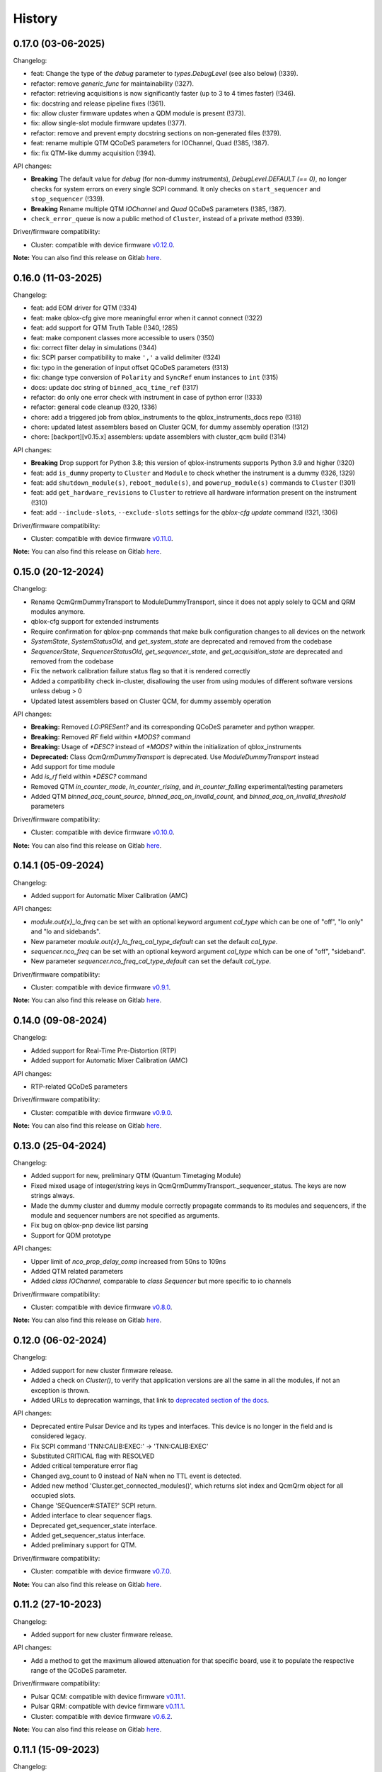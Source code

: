 =======
History
=======

0.17.0 (03-06-2025)
-------------------

Changelog:

* feat: Change the type of the `debug` parameter to `types.DebugLevel` (see also below) (!339).
* refactor: remove `generic_func` for maintainability (!327).
* refactor: retrieving acquisitions is now significantly faster (up to 3 to 4 times faster) (!346).
* fix: docstring and release pipeline fixes (!361).
* fix: allow cluster firmware updates when a QDM module is present (!373).
* fix: allow single-slot module firmware updates (!377).
* refactor: remove and prevent empty docstring sections on non-generated files (!379).
* feat: rename multiple QTM QCoDeS parameters for IOChannel, Quad (!385, !387).
* fix: fix QTM-like dummy acquisition (!394).

API changes:

* **Breaking** The default value for `debug` (for non-dummy instruments),
  `DebugLevel.DEFAULT (== 0)`, no longer checks for system errors on every
  single SCPI command. It only checks on ``start_sequencer`` and ``stop_sequencer`` (!339).
* **Breaking** Rename multiple QTM `IOChannel` and `Quad` QCoDeS parameters (!385, !387).
* ``check_error_queue`` is now a public method of ``Cluster``, instead of a private method (!339).

Driver/firmware compatibility:

* Cluster: compatible with device firmware `v0.12.0 <https://gitlab.com/qblox/releases/cluster_releases/-/releases/v0.12.0>`__.

**Note:** You can also find this release on Gitlab `here <https://gitlab.com/qblox/packages/software/qblox_instruments/-/releases/v0.17.0>`__.

0.16.0 (11-03-2025)
-------------------
Changelog:

* feat: add EOM driver for QTM (!334)
* feat: make qblox-cfg give more meaningful error when it cannot connect (!322)
* feat: add support for QTM Truth Table (!340, !285)
* feat: make component classes more accessible to users (!350)
* fix: correct filter delay in simulations (!344)
* fix: SCPI parser compatibility to make ``','`` a valid delimiter (!324)
* fix: typo in the generation of input offset QCoDeS parameters (!313)
* fix: change type conversion of ``Polarity`` and ``SyncRef`` enum instances to ``int`` (!315)
* docs: update doc string of ``binned_acq_time_ref`` (!317)
* refactor: do only one error check with instrument in case of python error (!333)
* refactor: general code cleanup (!320, !336)
* chore: add a triggered job from qblox_instruments to the qblox_instruments_docs repo (!318)
* chore: updated latest assemblers based on Cluster QCM, for dummy assembly operation (!312)
* chore: [backport][v0.15.x] assemblers: update assemblers with cluster_qcm build (!314)

API changes:

* **Breaking** Drop support for Python 3.8; this version of qblox-instruments supports Python 3.9 and higher (!320)
* feat: add ``is_dummy`` property to ``Cluster`` and ``Module`` to check whether the instrument is a dummy (!326, !329)
* feat: add ``shutdown_module(s)``, ``reboot_module(s)``, and ``powerup_module(s)`` commands to ``Cluster`` (!301)
* feat: add ``get_hardware_revisions`` to ``Cluster`` to retrieve all hardware information present on the instrument (!310)
* feat: add ``--include-slots``, ``--exclude-slots`` settings for the `qblox-cfg update` command (!321, !306)

Driver/firmware compatibility:

* Cluster: compatible with device firmware `v0.11.0 <https://gitlab.com/qblox/releases/cluster_releases/-/releases/v0.11.0>`__.

**Note:** You can also find this release on Gitlab `here <https://gitlab.com/qblox/packages/software/qblox_instruments/-/releases/v0.16.0>`__.


0.15.0 (20-12-2024)
-------------------

Changelog:

* Rename QcmQrmDummyTransport to ModuleDummyTransport, since it does not apply solely to QCM and QRM modules anymore.
* qblox-cfg support for extended instruments
* Require confirmation for qblox-pnp commands that make bulk configuration changes to all devices on the network
* `SystemState`, `SystemStatusOld`, and `get_system_state` are deprecated and removed from the codebase
* `SequencerState`, `SequencerStatusOld`, `get_sequencer_state`, and `get_acquisition_state` are deprecated and removed from the codebase
* Fix the network calibration failure status flag so that it is rendered correctly
* Added a compatibility check in-cluster, disallowing the user from using modules of different software versions unless debug > 0
* Updated latest assemblers based on Cluster QCM, for dummy assembly operation

API changes:

* **Breaking:** Removed `LO:PRESent?` and its corresponding QCoDeS parameter and python wrapper.
* **Breaking:** Removed `RF` field within `*MODS?` command
* **Breaking:** Usage of `*DESC?` instead of `*MODS?` within the initialization of qblox_instruments
* **Deprecated:** Class `QcmQrmDummyTransport` is deprecated. Use `ModuleDummyTransport` instead
* Add support for time module
* Add `is_rf` field within `*DESC?` command
* Removed QTM `in_counter_mode`, `in_counter_rising`, and `in_counter_falling` experimental/testing parameters
* Added QTM `binned_acq_count_source`, `binned_acq_on_invalid_count`, and `binned_acq_on_invalid_threshold` parameters

Driver/firmware compatibility:

* Cluster: compatible with device firmware `v0.10.0 <https://gitlab.com/qblox/releases/cluster_releases/-/releases/v0.10.0>`__.

**Note:** You can also find this release on Gitlab `here <https://gitlab.com/qblox/packages/software/qblox_instruments/-/releases/v0.15.0>`__.


0.14.1 (05-09-2024)
-------------------

Changelog:

* Added support for Automatic Mixer Calibration (AMC)

API changes:

* `module.out{x}_lo_freq` can be set with an optional keyword argument `cal_type` which can be one of "off", "lo only" and "lo and sidebands".
* New parameter `module.out{x}_lo_freq_cal_type_default` can set the default `cal_type`.
* `sequencer.nco_freq` can be set with an optional keyword argument `cal_type` which can be one of "off", "sideband".
* New parameter `sequencer.nco_freq_cal_type_default` can set the default `cal_type`.

Driver/firmware compatibility:

* Cluster: compatible with device firmware `v0.9.1 <https://gitlab.com/qblox/releases/cluster_releases/-/releases/v0.9.1>`__.

**Note:** You can also find this release on Gitlab `here <https://gitlab.com/qblox/packages/software/qblox_instruments/-/releases/v0.14.1>`__.


0.14.0 (09-08-2024)
-------------------

Changelog:

* Added support for Real-Time Pre-Distortion (RTP)
* Added support for Automatic Mixer Calibration (AMC)

API changes:

* RTP-related QCoDeS parameters

Driver/firmware compatibility:

* Cluster: compatible with device firmware `v0.9.0 <https://gitlab.com/qblox/releases/cluster_releases/-/releases/v0.9.0>`__.

**Note:** You can also find this release on Gitlab `here <https://gitlab.com/qblox/packages/software/qblox_instruments/-/releases/v0.14.0>`__.

0.13.0 (25-04-2024)
-------------------

Changelog:

* Added support for new, preliminary QTM (Quantum Timetaging Module)
* Fixed mixed usage of integer/string keys in QcmQrmDummyTransport._sequencer_status. The keys are now strings always.
* Made the dummy cluster and dummy module correctly propagate commands to its modules and sequencers, if the module and sequencer numbers are not specified as arguments.
* Fix bug on qblox-pnp device list parsing
* Support for QDM prototype

API changes:

* Upper limit of `nco_prop_delay_comp` increased from 50ns to 109ns
* Added QTM related parameters
* Added `class IOChannel`, comparable to `class Sequencer` but more specific to io channels

Driver/firmware compatibility:

* Cluster: compatible with device firmware `v0.8.0 <https://gitlab.com/qblox/releases/cluster_releases/-/releases/v0.8.0>`__.

**Note:** You can also find this release on Gitlab `here <https://gitlab.com/qblox/packages/software/qblox_instruments/-/releases/v0.13.0>`__.

0.12.0 (06-02-2024)
-------------------

Changelog:

* Added support for new cluster firmware release.
* Added a check on `Cluster()`, to verify that application versions are all the same in all the modules, if not an exception is thrown.
* Added URLs to deprecation warnings, that link to `deprecated section of the docs <https://qblox-qblox-instruments.readthedocs-hosted.com/en/main/getting_started/deprecated.html>`__.

API changes:

* Deprecated entire Pulsar Device and its types and interfaces. This device is no longer in the field and is considered legacy.
* Fix SCPI command 'TNN:CALIB:EXEC:' -> 'TNN:CALIB:EXEC'
* Substituted CRITICAL flag with RESOLVED
* Added critical temperature error flag
* Changed avg_count to 0 instead of NaN when no TTL event is detected.
* Added new method 'Cluster.get_connected_modules()', which returns slot index and QcmQrm object for all occupied slots.
* Change 'SEQuencer#:STATE?' SCPI return.
* Added interface to clear sequencer flags.
* Deprecated get_sequencer_state interface.
* Added get_sequencer_status interface.
* Added preliminary support for QTM.

Driver/firmware compatibility:

* Cluster: compatible with device firmware `v0.7.0 <https://gitlab.com/qblox/releases/cluster_releases/-/releases/v0.7.0>`__.

**Note:** You can also find this release on Gitlab `here <https://gitlab.com/qblox/packages/software/qblox_instruments/-/releases/v0.12.0>`__.

0.11.2 (27-10-2023)
-------------------

Changelog:

* Added support for new cluster firmware release.

API changes:

* Add a method to get the maximum allowed attenuation for that specific board, use it to populate the respective range of the QCoDeS parameter.

Driver/firmware compatibility:

* Pulsar QCM: compatible with device firmware `v0.11.1 <https://gitlab.com/qblox/releases/pulsar_qcm_releases/-/releases/v0.11.1>`__.
* Pulsar QRM: compatible with device firmware `v0.11.1 <https://gitlab.com/qblox/releases/pulsar_qrm_releases/-/releases/v0.11.1>`__.
* Cluster: compatible with device firmware `v0.6.2 <https://gitlab.com/qblox/releases/cluster_releases/-/releases/v0.6.2>`__.

**Note:** You can also find this release on Gitlab `here <https://gitlab.com/qblox/packages/software/qblox_instruments/-/releases/v0.11.2>`__.

0.11.1 (15-09-2023)
-------------------

Changelog:

* Fixed compatibility with Python 3.7
* Fixed `qblox-pnp` under MacOS
* Added support for new cluster firmware release.

Driver/firmware compatibility:

* Pulsar QCM: compatible with device firmware `v0.11.1 <https://gitlab.com/qblox/releases/pulsar_qcm_releases/-/releases/v0.11.1>`__.
* Pulsar QRM: compatible with device firmware `v0.11.1 <https://gitlab.com/qblox/releases/pulsar_qrm_releases/-/releases/v0.11.1>`__.
* Cluster: compatible with device firmware `v0.6.1 <https://gitlab.com/qblox/releases/cluster_releases/-/releases/v0.6.1>`__.

**Note:** You can also find this release on Gitlab `here <https://gitlab.com/qblox/packages/software/qblox_instruments/-/releases/v0.11.1>`__.

0.11.0 (27-07-2023)
-------------------

Changelog:

* Added marker inversion functionality, for changing marker default voltage level. Previously it defaulted to LOW but now
  user can use the marker inv parameters to select default value of HIGH.
* Made all the SystemStatusFlags more concise.
* Added ability for ADC's inputs to be offset.
* Changed channel map to support real-mode waveform playback and make the parameters usage more intuitive.
* Fixed missing set/get parameters on dummy instrument.
* Fixed global divide-by-zero settings in numpy, moving it for local scope when is potentially possible.

API changes:

* SystemStatusFlags regrouped PLL flags {CARRIER_PLL_UNLOCKED, FPGA_PLL_UNLOCKED, LO_PLL_UNLOCKED} -> {PLL_UNLOCKED}
* SystemStatusFlags regrouped Temp flags {FPGA_TEMPERATURE_OUT_OF_RANGE, CARRIER_TEMPERATURE_OUT_OF_RANGE,
  AFE_TEMPERATURE_OUT_OF_RANGE, LO_TEMPERATURE_OUT_OF_RANGE, BACKPLANE_TEMPERATURE_OUT_OF_RANGE} -> {TEMPERATURE_OUT_OF_RANGE}
* SystemStatusFlags added flag {HARDWARE_COMPONENT_FAILED}
* QCoDeS parameter added for input offset : {in0_offset_path0, in0_offset_path1, in0_offset, in1_offset}
* QCoDeS parameter added for marker inversion: {marker0_inv_en, marker1_inv_en, marker2_inv_en, marker3_inv_en}
* QCoDeS parameters changed for channel map: channel_map_pathX_outY_en -> connect_outX
* QCoDeS parameters added for real-mode acquisition: {connect_acq_I, connect_acq_Q}
* Added utility methods for configuring the channel map: {disconnect_outputs, disconnect_inputs, connect_sequencer}
* Added `qblox-cfg describe -j/--json`` to more explicitly expose the functionality currently only shown when verbosity is increased

Driver/firmware compatibility:

* Pulsar QCM: compatible with device firmware `v0.11.0 <https://gitlab.com/qblox/releases/pulsar_qcm_releases/-/releases/v0.11.0>`__.
* Pulsar QRM: compatible with device firmware `v0.11.0 <https://gitlab.com/qblox/releases/pulsar_qrm_releases/-/releases/v0.11.0>`__.
* Cluster: compatible with device firmware `v0.6.0 <https://gitlab.com/qblox/releases/cluster_releases/-/releases/v0.6.0>`__.

**Note:** You can also find this release on Gitlab `here <https://gitlab.com/qblox/packages/software/qblox_instruments/-/releases/v0.11.0>`__.

0.10.1 (17-07-2023)
-------------------

Changelog:

* Added support for new cluster firmware release.

Driver/firmware compatibility:

* Pulsar QCM: compatible with device firmware `v0.10.0 <https://gitlab.com/qblox/releases/pulsar_qcm_releases/-/releases/v0.10.0>`__.
* Pulsar QRM: compatible with device firmware `v0.10.0 <https://gitlab.com/qblox/releases/pulsar_qrm_releases/-/releases/v0.10.0>`__.
* Cluster: compatible with device firmware `v0.5.1 <https://gitlab.com/qblox/releases/cluster_releases/-/releases/v0.5.1>`__.

**Note:** You can also find this release on Gitlab `here <https://gitlab.com/qblox/packages/software/qblox_instruments/-/releases/v0.10.1>`__.

0.10.0 (01-05-2023)
-------------------

Changelog:

* Changed resolution of the sequencer's real-time timegrid from 4 ns to 1 ns for all real-time instructions, except
  for the instructions that operate on the NCOs (e.g. set_freq, reset_ph, set_ph, set_ph_delta). For now, the NCO
  instructions still operate on the 4 ns timegrid.
* Added the option to control the brightness of the front-panel LEDs. The brightness can be set to four settings:
  high, medium, low, off.
* Added a sequencer flag to indicate that input was out-of-range during an acquisition's integration window.
  Previously, the input out-of-range could only be detected by scope acquisitions. Now all acquisitions are able to
  detect this.
* Changed the format with which sequencer and scope configurations are communicated between the instrument and
  driver to JSON objects as a first step towards improving driver backwards compatibility.
* Improved handling of acquisitions in the dummy drivers.
* Added more detail to the HISTORY file.

Driver/firmware compatibility:

* Pulsar QCM: compatible with device firmware `v0.10.0 <https://gitlab.com/qblox/releases/pulsar_qcm_releases/-/releases/v0.10.0>`__.
* Pulsar QRM: compatible with device firmware `v0.10.0 <https://gitlab.com/qblox/releases/pulsar_qrm_releases/-/releases/v0.10.0>`__.
* Cluster: compatible with device firmware `v0.5.0 <https://gitlab.com/qblox/releases/cluster_releases/-/releases/v0.5.0>`__.

**Note:** You can also find this release on Gitlab `here <https://gitlab.com/qblox/packages/software/qblox_instruments/-/releases/v0.10.0>`__.

0.9.0 (28-02-2023)
------------------

Changelog:

* Added new feedback functionality to allow sequencer-to-sequencer, module-to-module and Cluster-to-Cluster feedback.
  To support this, new Q1ASM instructions are added to the instruction set. The wait_trigger instruction is also
  changed accordingly with a new address argument.
* The external trigger input is now also connected to the new trigger network for feedback purposes and must be mapped
  to this network using the associated parameters.
* QCoDeS parameter name change: discretization_threshold_acq -> thresholded_acq_threshold
* QCoDeS parameter name change: phase_rotation_acq -> thresholded_acq_rotation
* Improved performance of the get_acquisitions method.
* Fixed ability to exclude sequencer.sequence readout when creating a snapshot through QCoDeS.

Driver/firmware compatibility:

* Pulsar QCM: compatible with device firmware `v0.9.0 <https://gitlab.com/qblox/releases/pulsar_qcm_releases/-/releases/v0.9.0>`__.
* Pulsar QRM: compatible with device firmware `v0.9.0 <https://gitlab.com/qblox/releases/pulsar_qrm_releases/-/releases/v0.9.0>`__.
* Cluster: compatible with device firmware `v0.4.0 <https://gitlab.com/qblox/releases/cluster_releases/-/releases/v0.4.0>`__.

**Note:** You can also find this release on Gitlab `here <https://gitlab.com/qblox/packages/software/qblox_instruments/-/releases/v0.9.0>`__.

0.8.2 (27-01-2023)
------------------

Changelog:

* Add compatibility for Cluster release v0.3.1
* Improved scope mode data handling.

Driver/firmware compatibility:

* Pulsar QCM: compatible with device firmware `v0.8.0 <https://gitlab.com/qblox/releases/pulsar_qcm_releases/-/releases/v0.8.0>`__.
* Pulsar QRM: compatible with device firmware `v0.8.0 <https://gitlab.com/qblox/releases/pulsar_qrm_releases/-/releases/v0.8.0>`__.
* Cluster: compatible with device firmware `v0.3.1 <https://gitlab.com/qblox/releases/cluster_releases/-/releases/v0.3.1>`__.

**Note:** You can also find this release on Gitlab `here <https://gitlab.com/qblox/packages/software/qblox_instruments/-/releases/v0.8.2>`__.

0.8.1 (19-12-2022)
------------------

Changelog:

* Removed Read the Docs files from repository and moved it to https://gitlab.com/qblox/packages/software/qblox_instruments_docs.
* Improved performance of the get_acquisitions method.

Driver/firmware compatibility:

* Pulsar QCM: compatible with device firmware `v0.8.0 <https://gitlab.com/qblox/releases/pulsar_qcm_releases/-/releases/v0.8.0>`__.
* Pulsar QRM: compatible with device firmware `v0.8.0 <https://gitlab.com/qblox/releases/pulsar_qrm_releases/-/releases/v0.8.0>`__.
* Cluster: compatible with device firmware `v0.3.0 <https://gitlab.com/qblox/releases/cluster_releases/-/releases/v0.3.0>`__.

**Note:** You can also find this release on Gitlab `here <https://gitlab.com/qblox/packages/software/qblox_instruments/-/releases/v0.8.1>`__.

0.8.0 (09-12-2022)
------------------

Changelog:

* Added support for the redesigned NCO.
* Added support for the NCO phase compensation for propagation delays from output to input path.
* Increased NCO range from +/-300 MHz to +/-500 MHz.
* Added support for TTL trigger acquisitions.
* Improved error handling for sequence retrieval.
* Added support for attenuation control to dummy modules.
* Added support to set acquisition data in dummy modules.
* Updated the assemblers used by the dummy modules.
* Added and updated test cases for new features.
* Added NCO control tutorial notebook.
* Added TTL trigger acquisition tutorial notebook.
* Improved doc-strings.
* Updated documentation and tutorials.

Driver/firmware compatibility:

* Pulsar QCM: compatible with device firmware `v0.8.0 <https://gitlab.com/qblox/releases/pulsar_qcm_releases/-/releases/v0.8.0>`__.
* Pulsar QRM: compatible with device firmware `v0.8.0 <https://gitlab.com/qblox/releases/pulsar_qrm_releases/-/releases/v0.8.0>`__.
* Cluster: compatible with device firmware `v0.3.0 <https://gitlab.com/qblox/releases/cluster_releases/-/releases/v0.3.0>`__.

**Note:** You can also find this release on Gitlab `here <https://gitlab.com/qblox/packages/software/qblox_instruments/-/releases/v0.8.0>`__.

0.7.1 (23-01-2023)
------------------

Changelog:

* Added support for new firmware release.

Driver/firmware compatibility:

* Pulsar QCM: compatible with device firmware `v0.7.3 <https://gitlab.com/qblox/releases/pulsar_qcm_releases/-/releases/v0.7.3>`__.
* Pulsar QRM: compatible with device firmware `v0.7.3 <https://gitlab.com/qblox/releases/pulsar_qrm_releases/-/releases/v0.7.3>`__.
* Cluster: compatible with device firmware `v0.2.3 <https://gitlab.com/qblox/releases/cluster_releases/-/releases/v0.2.3>`__.

**Note:** You can also find this release on Gitlab `here <https://gitlab.com/qblox/packages/software/qblox_instruments/-/releases/v0.7.1>`__.

0.7.0 (04-08-2022)
------------------

Changelog:

* Added command clear acquisition data
* SPI Rack driver was updated to always unlock it at startup, not initialize the span by default, change the code for
  changing the span of the S4g and D5a and ensure no mismatch between the host computer and SPI rack on the span
  value before doing a current/voltage set operation.
* Changed assembler character limit, and add code to strip the sequencer program from comments and unused information.
* Updated tutorials to make them independent of the device type (ie QRM or QCM) and to divide them in a Pulsar and a
  Cluster section.
* Changed QRM output offset range to 1Vpp.

Driver/firmware compatibility:

* Pulsar QCM: compatible with device firmware `v0.7.2 <https://gitlab.com/qblox/releases/pulsar_qcm_releases/-/releases/v0.7.2>`__.
* Pulsar QRM: compatible with device firmware `v0.7.2 <https://gitlab.com/qblox/releases/pulsar_qrm_releases/-/releases/v0.7.2>`__.
* Cluster: compatible with device firmware `v0.2.2 <https://gitlab.com/qblox/releases/cluster_releases/-/releases/v0.2.2>`__.

**Note:** You can also find this release on Gitlab `here <https://gitlab.com/qblox/packages/software/qblox_instruments/-/releases/v0.7.0>`__.

0.6.1 (20-05-2022)
------------------

Changelog:

* Added input and output attenuation control for RF-modules.
* Added the ability to disable LOs in RF-modules.
* Added a method to manually restart ADC calibration in QRM and QRM-RF modules. Be aware that this is a preliminary
  method that might change in the near future.
* Changed the SPI Rack driver to eliminate unwanted voltage/current jumps by disabling the reset of
  voltages/currents on initialization and adding checks to prevent the user to set a value outside of the currently
  set span.

Driver/firmware compatibility:

* Pulsar QCM: compatible with device firmware `v0.7.1 <https://gitlab.com/qblox/releases/pulsar_qcm_releases/-/releases/v0.7.1>`__.
* Pulsar QRM: compatible with device firmware `v0.7.1 <https://gitlab.com/qblox/releases/pulsar_qrm_releases/-/releases/v0.7.1>`__.
* Cluster: compatible with device firmware `v0.2.1 <https://gitlab.com/qblox/releases/cluster_releases/-/releases/v0.2.1>`__.

**Note:** You can also find this release on Gitlab `here <https://gitlab.com/qblox/packages/software/qblox_instruments/-/releases/v0.6.1>`__.

0.6.0 (29-03-2022)
------------------
This release introduces a significant refactor to Qblox Instruments as both a general restructure is introduced
and the preliminary Cluster driver is replaced by the definitive driver. Unfortunately, this means that this
release also introduces a few breaking changes. In exchange, we believe that this release prepares Qblox Instruments
for the future.

Changelog:

* Renamed all classes to be compliant with PEP8's capswords format.
* Restructured imports; all drivers are now imported directly from `qblox_instruments` as follows:
    * from qblox_instruments import Cluster, Pulsar, SpiRack
    * from qblox_instruments.qcodes_drivers.spi_rack_modules import D5aModule, S4gModule
* With the new Cluster firmware release, the user now interacts with the Cluster as a single instrument instead
  of a rack of instruments. The new Cluster driver reflects this. It detects where and which modules are in the rack
  and automatically makes them accessible as an InstrumentChannel submodule accessible as `Cluster.module<x>`, where
  `x` is the slot index of the rack.
* The Pulsar QCM and Pulsar QRM drivers have been combined into a single Pulsar driver that covers the functionality
  of both.
* The SPI Rack driver driver has been split into a native and QCoDeS layer to improve separation of functionality.
* Each sequencer's parameters are now accessible through it's own InstrumentChannel submodule. This means
  that parameters are now accessible as `module.sequencer<x>.parameter`, where `x` is the sequencer index.
* Renamed `get_system_status` to `get_system_state` to be inline with other state method names.
* The methods `get_system_state` and `get_sequencer_state` now return namedtuples of type `SystemState` and
  `SequencerState` respectively to ease handling of the returned statuses and accompanying flags.
* Renamed the sequencer's `waveform_and_programs` parameter to `sequence`.
* The way to configure the driver as a dummy has been changed to use enums for module type selection.
* Added keep alive pinging to the socket interface to keep the instrument connection from closing after
  a platform dependant idle period.
* Fixed general code duplication problem between instruments.
* Introduced `qblox-cfg` as the new configuration management tool with which to update the Cluster and Pulsar
  instruments. As of Pulsar firmware release v0.7.0 and Cluster firmware release v0.2.0, the configuration
  management tool is no longer shipped with the release, but instead `qblox-cfg` must be used. This new tool provides
  far more functionality and exposes the improved network configurability of the latest firmware releases.
* On top of the new configuration management tool, `qblox-pnp` is also instroduced as the new network debug tool.
  This tool, in combination with the latest firmware releases, allows to easily find instruments in the network and
  to potentially recover them in case of network/IP configuration problems.
* Improved unit test coverage.
* Updated the documentation on Read the Docs to reflect the changes.
* Added various improvements and fixes to the tutorials.

Driver/firmware compatibility:

* Pulsar QCM: compatible with device firmware `v0.7.0 <https://gitlab.com/qblox/releases/pulsar_qcm_releases/-/releases/v0.7.0>`__.
* Pulsar QRM: compatible with device firmware `v0.7.0 <https://gitlab.com/qblox/releases/pulsar_qrm_releases/-/releases/v0.7.0>`__.
* Cluster: compatible with device firmware `v0.2.0 <https://gitlab.com/qblox/releases/cluster_releases/-/releases/v0.2.0>`__.

**Note:** You can also find this release on Gitlab `here <https://gitlab.com/qblox/packages/software/qblox_instruments/-/releases/v0.6.0>`__.

0.5.4 (22-12-2021)
------------------

Changelog:

* Cleaned code to improve unit test code coverage.

Driver/firmware compatibility:

* Pulsar QCM: compatible with device firmware `v0.6.3 <https://gitlab.com/qblox/releases/pulsar_qcm_releases/-/releases/v0.6.3>`__.
* Pulsar QRM: compatible with device firmware `v0.6.3 <https://gitlab.com/qblox/releases/pulsar_qrm_releases/-/releases/v0.6.3>`__.
* Cluster CMM: compatible with device firmware v0.1.1.
* Cluster CMM: compatible with device firmware v0.1.5.
* Cluster CMM: compatible with device firmware v0.1.5.

**Note:** You can also find this release on Gitlab `here <https://gitlab.com/qblox/packages/software/qblox_instruments/-/releases/v0.5.4>`__.

0.5.3 (26-11-2021)
------------------

Changelog:

* Improved __repr__ response from the QCoDeS drivers.
* Added tutorials for multiplexed sequencing, mixer correction, RF-control and Rabi experiments.
* Fixed empty acquisition list readout from dummy modules.
* Added RF-module support to dummy modules.

Driver/firmware compatibility:

* Pulsar QCM: compatible with device firmware `v0.6.2 <https://gitlab.com/qblox/releases/pulsar_qcm_releases/-/releases/v0.6.2>`__.
* Pulsar QRM: compatible with device firmware `v0.6.2 <https://gitlab.com/qblox/releases/pulsar_qrm_releases/-/releases/v0.6.2>`__.
* Cluster CMM: compatible with device firmware v0.1.0.
* Cluster CMM: compatible with device firmware v0.1.3.
* Cluster CMM: compatible with device firmware v0.1.3.

**Note:** You can also find this release on Gitlab `here <https://gitlab.com/qblox/packages/software/qblox_instruments/-/releases/v0.5.3>`__.

0.5.2 (11-10-2021)
------------------

Changelog:

* Device compatibility update.

Driver/firmware compatibility:

* Pulsar QCM: compatible with device firmware `v0.6.2 <https://gitlab.com/qblox/releases/pulsar_qcm_releases/-/releases/v0.6.2>`__.
* Pulsar QRM: compatible with device firmware `v0.6.2 <https://gitlab.com/qblox/releases/pulsar_qrm_releases/-/releases/v0.6.2>`__.
* Cluster CMM: compatible with device firmware v0.1.0.
* Cluster CMM: compatible with device firmware v0.1.3.
* Cluster CMM: compatible with device firmware v0.1.3.

**Note:** You can also find this release on Gitlab `here <https://gitlab.com/qblox/packages/software/qblox_instruments/-/releases/v0.5.2>`__.

0.5.1 (07-10-2021)
------------------

Changelog:

* Device compatibility update.
* Added channel map functionality to dummy layer.

Driver/firmware compatibility:

* Pulsar QCM: compatible with device firmware `v0.6.1 <https://gitlab.com/qblox/releases/pulsar_qcm_releases/-/releases/v0.6.1>`__.
* Pulsar QRM: compatible with device firmware `v0.6.1 <https://gitlab.com/qblox/releases/pulsar_qrm_releases/-/releases/v0.6.1>`__.
* Cluster CMM: compatible with device firmware v0.1.0.
* Cluster CMM: compatible with device firmware v0.1.2.
* Cluster CMM: compatible with device firmware v0.1.2.

**Note:** You can also find this release on Gitlab `here <https://gitlab.com/qblox/packages/software/qblox_instruments/-/releases/v0.5.1>`__.

0.5.0 (05-10-2021)
------------------

Changelog:

* Increased sequencer support to 6 sequencers per instrument.
* Added support for real-time mixer correction.
* Renamed Pulsar QRM input gain parameters to be inline with output offset parameter names.
* Updated the assemblers for the Pulsar QCM and QRM dummy drivers to support the phase reset instruction.
* Added preliminary driver for the Cluster.

Driver/firmware compatibility:

* Pulsar QCM: compatible with device firmware `v0.6.0 <https://gitlab.com/qblox/releases/pulsar_qcm_releases/-/releases/v0.6.0>`__.
* Pulsar QRM: compatible with device firmware `v0.6.0 <https://gitlab.com/qblox/releases/pulsar_qrm_releases/-/releases/v0.6.0>`__.
* Cluster CMM: compatible with device firmware v0.1.0.
* Cluster CMM: compatible with device firmware v0.1.1.
* Cluster CMM: compatible with device firmware v0.1.1.

**Note:** You can also find this release on Gitlab `here <https://gitlab.com/qblox/packages/software/qblox_instruments/-/releases/v0.5.0>`__.

0.4.0 (21-07-2021)
------------------

Changelog:

* Changed initial Pulsar QCM and QRM device instantiation timeout from 60 seconds to 3 seconds.
* Added support for the new Pulsar QRM acquisition path functionalities (i.e. real-time demodulation, integration, discretization, averaging, binning).
* Updated the assemblers for the Pulsar QCM and QRM dummy drivers.
* Switched from using a custom function to using functools in the QCoDeS parameters.

Driver/firmware compatibility:

* Pulsar QCM: compatible with device firmware `v0.5.2 <https://gitlab.com/qblox/releases/pulsar_qcm_releases/-/releases/v0.5.2>`__.
* Pulsar QRM: compatible with device firmware `v0.5.0 <https://gitlab.com/qblox/releases/pulsar_qrm_releases/-/releases/v0.5.0>`__.

**Note:** You can also find this release on Gitlab `here <https://gitlab.com/qblox/packages/software/qblox_instruments/-/releases/v0.4.0>`__.

0.3.2 (21-04-2021)
------------------

Changelog:

* Added QCoDeS driver for D5A SPI-rack module.
* Updated documentation on ReadTheDocs.

Driver/firmware compatibility:

* Pulsar QCM: compatible with device firmware `v0.5.1 <https://gitlab.com/qblox/releases/pulsar_qcm_releases/-/releases/v0.5.1>`__.
* Pulsar QRM: compatible with device firmware `v0.4.1 <https://gitlab.com/qblox/releases/pulsar_qrm_releases/-/releases/v0.4.1>`__.

**Note:** You can also find this release on Gitlab `here <https://gitlab.com/qblox/packages/software/qblox_instruments/-/releases/v0.3.2>`__.

0.3.1 (09-04-2021)
------------------

Changelog:

* Device compatibility update.

Driver/firmware compatibility:

* Pulsar QCM: compatible with device firmware `v0.5.1 <https://gitlab.com/qblox/releases/pulsar_qcm_releases/-/releases/v0.5.1>`__.
* Pulsar QRM: compatible with device firmware `v0.4.1 <https://gitlab.com/qblox/releases/pulsar_qrm_releases/-/releases/v0.4.1>`__.

**Note:** You can also find this release on Gitlab `here <https://gitlab.com/qblox/packages/software/qblox_instruments/-/releases/v0.3.1>`__.

0.3.0 (25-03-2021)
------------------

Changelog:

* Added preliminary internal LO support for development purposes.
* Added support for Pulsar QCM's output offset DACs.
* Made IDN fields IEEE488.2 compliant.
* Added SPI-rack QCoDeS drivers.
* Fixed sequencer offset instruction in dummy assemblers.
* Changed acquisition out-of-range result implementation from per sample basis to per acquisition basis.

Driver/firmware compatibility:

* Pulsar QCM: compatible with device firmware `v0.5.0 <https://gitlab.com/qblox/releases/pulsar_qcm_releases/-/releases/v0.5.0>`__.
* Pulsar QRM: compatible with device firmware `v0.4.0 <https://gitlab.com/qblox/releases/pulsar_qrm_releases/-/releases/v0.4.0>`__.

**Note:** You can also find this release on Gitlab `here <https://gitlab.com/qblox/packages/software/qblox_instruments/-/releases/v0.3.0>`__.

0.2.3 (03-03-2021)
------------------

Changelog:

* Small improvements to tutorials.
* Small improvements to doc strings.
* Socket timeout is now set to 60s to fix timeout issues.
* The get_sequencer_state and get_acquisition_state functions now express their timeout in minutes iso seconds.

Driver/firmware compatibility:

* Pulsar QCM: compatible with device firmware `v0.4.0 <https://gitlab.com/qblox/releases/pulsar_qcm_releases/-/releases/v0.4.0>`__.
* Pulsar QRM: compatible with device firmware `v0.3.0 <https://gitlab.com/qblox/releases/pulsar_qrm_releases/-/releases/v0.3.0>`__.

**Note:** You can also find this release on Gitlab `here <https://gitlab.com/qblox/packages/software/qblox_instruments/-/releases/v0.2.3>`__.

0.2.2 (25-01-2021)
------------------

Changelog:

* Improved documentation on ReadTheDocs.
* Added tutorials to ReadTheDocs.
* Fixed bugs in Pulsar dummy classes.
* Fixed missing arguments on some function calls.
* Cleaned code after static analysis.

Driver/firmware compatibility:

* Pulsar QCM: compatible with device firmware `v0.4.0 <https://gitlab.com/qblox/releases/pulsar_qcm_releases/-/releases/v0.4.0>`__.
* Pulsar QRM: compatible with device firmware `v0.3.0 <https://gitlab.com/qblox/releases/pulsar_qrm_releases/-/releases/v0.3.0>`__.

**Note:** You can also find this release on Gitlab `here <https://gitlab.com/qblox/packages/software/qblox_instruments/-/releases/v0.2.2>`__.

0.2.1 (01-12-2020)
------------------

Changelog:

* Fixed get_awg_waveforms for Pulsar QCM.
* Renamed get_acquisition_status to get_acquisition_state.
* Added optional blocking behaviour and timeout to get_sequencer_state.
* Corrected documentation on Read The Docs.
* Added value mapping for reference_source and trigger mode parameters.
* Improved readability of version mismatch.

Driver/firmware compatibility:

* Pulsar QCM: compatible with device firmware `v0.4.0 <https://gitlab.com/qblox/releases/pulsar_qcm_releases/-/releases/v0.4.0>`__.
* Pulsar QRM: compatible with device firmware `v0.3.0 <https://gitlab.com/qblox/releases/pulsar_qrm_releases/-/releases/v0.3.0>`__.

**Note:** You can also find this release on Gitlab `here <https://gitlab.com/qblox/packages/software/qblox_instruments/-/releases/v0.2.1>`__.

0.2.0 (21-11-2020)
------------------

Changelog:

* Added support for floating point temperature readout.
* Renamed QCoDeS parameter sequencer#_nco_phase to sequencer#_nco_phase_offs.
* Added support for Pulsar QCM input gain control.
* Significantly improved documentation on Read The Docs.

Driver/firmware compatibility:

* Pulsar QCM: compatible with device firmware `v0.4.0 <https://gitlab.com/qblox/releases/pulsar_qcm_releases/-/releases/v0.4.0>`__.
* Pulsar QRM: compatible with device firmware `v0.3.0 <https://gitlab.com/qblox/releases/pulsar_qrm_releases/-/releases/v0.3.0>`__.

**Note:** You can also find this release on Gitlab `here <https://gitlab.com/qblox/packages/software/qblox_instruments/-/releases/v0.2.0>`__.

0.1.2 (22-10-2020)
------------------

Changelog:

* Fixed Windows assembler for dummy Pulsar
* Fixed MacOS assembler for dummy Pulsar

Driver/firmware compatibility:

* Pulsar QCM: compatible with device firmware `v0.3.0 <https://gitlab.com/qblox/releases/pulsar_qcm_releases/-/releases/v0.3.0>`__.
* Pulsar QRM: compatible with device firmware `v0.2.0 <https://gitlab.com/qblox/releases/pulsar_qrm_releases/-/releases/v0.2.0>`__.

**Note:** You can also find this release on Gitlab `here <https://gitlab.com/qblox/packages/software/qblox_instruments/-/releases/v0.1.2>`__.

0.1.1 (05-10-2020)
------------------

Changelog:

* First release on PyPI

Driver/firmware compatibility:

* Pulsar QCM: compatible with device firmware `v0.3.0 <https://gitlab.com/qblox/releases/pulsar_qcm_releases/-/releases/v0.3.0>`__.
* Pulsar QRM: compatible with device firmware `v0.2.0 <https://gitlab.com/qblox/releases/pulsar_qrm_releases/-/releases/v0.2.0>`__.

**Note:** You can also find this release on Gitlab `here <https://gitlab.com/qblox/packages/software/qblox_instruments/-/releases/v0.1.1>`__.
